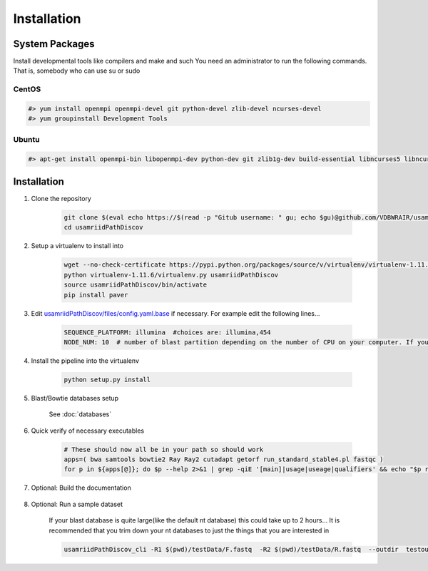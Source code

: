 Installation
============

System Packages
---------------

Install developmental tools like compilers and make and such
You need an administrator to run the following commands. That is, somebody who can use
su or sudo

CentOS
^^^^^^

.. code-block:: bash

    #> yum install openmpi openmpi-devel git python-devel zlib-devel ncurses-devel
    #> yum groupinstall Development Tools
    
Ubuntu
^^^^^^

.. code-block:: bash

    #> apt-get install openmpi-bin libopenmpi-dev python-dev git zlib1g-dev build-essential libncurses5	libncurses5-dev

Installation
------------

#. Clone the repository

    .. code-block:: bash

        git clone $(eval echo https://$(read -p "Gitub username: " gu; echo $gu)@github.com/VDBWRAIR/usamriidPathDiscov.git)
        cd usamriidPathDiscov

#. Setup a virtualenv to install into

    .. code-block:: bash

        wget --no-check-certificate https://pypi.python.org/packages/source/v/virtualenv/virtualenv-1.11.6.tar.gz -O- | tar xzf -
        python virtualenv-1.11.6/virtualenv.py usamriidPathDiscov
        source usamriidPathDiscov/bin/activate
        pip install paver


#. Edit `usamriidPathDiscov/files/config.yaml.base <../../../usamriidPathDiscov/files/config.yaml.base>`_ if necessary. For example edit the following lines...

    .. code-block:: bash

        SEQUENCE_PLATFORM: illumina  #choices are: illumina,454
        NODE_NUM: 10  # number of blast partition depending on the number of CPU on your computer. If you have 12 CPU on on your workstation, '10' works, if you have more CPU increase this number

#. Install the pipeline into the virtualenv

    .. code-block:: bash

        python setup.py install
#. Blast/Bowtie databases setup

    See :doc:`databases`

#. Quick verify of necessary executables

    .. code-block:: bash

        # These should now all be in your path so should work
        apps=( bwa samtools bowtie2 Ray Ray2 cutadapt getorf run_standard_stable4.pl fastqc )
        for p in ${apps[@]}; do $p --help 2>&1 | grep -qiE '[main]|usage|useage|qualifiers' && echo "$p runs" || echo "$p broken?"; done

#. Optional: Build the documentation

    .. include:: README

#. Optional: Run a sample dataset

    If your blast database is quite large(like the default nt database) this could take up to 2 hours...
    It is recommended that you trim down your nt databases to just the things that you are interested in

    .. code-block:: bash

        usamriidPathDiscov_cli -R1 $(pwd)/testData/F.fastq  -R2 $(pwd)/testData/R.fastq  --outdir  testoutDir
